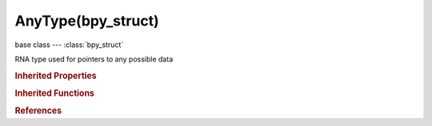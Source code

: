 AnyType(bpy_struct)
===================

.. module:: bpy.types

base class --- :class:`bpy_struct`

.. class:: AnyType(bpy_struct)

   RNA type used for pointers to any possible data

   .. classmethod:: bl_rna_get_subclass(id, default=None)
   
      :arg id: The RNA type identifier.
      :type id: string
      :return: The RNA type or default when not found.
      :rtype: :class:`bpy.types.Struct` subclass


   .. classmethod:: bl_rna_get_subclass_py(id, default=None)
   
      :arg id: The RNA type identifier.
      :type id: string
      :return: The class or default when not found.
      :rtype: type


.. rubric:: Inherited Properties

.. hlist::
   :columns: 2

   * :class:`bpy_struct.id_data`

.. rubric:: Inherited Functions

.. hlist::
   :columns: 2

   * :class:`bpy_struct.as_pointer`
   * :class:`bpy_struct.driver_add`
   * :class:`bpy_struct.driver_remove`
   * :class:`bpy_struct.get`
   * :class:`bpy_struct.is_property_hidden`
   * :class:`bpy_struct.is_property_readonly`
   * :class:`bpy_struct.is_property_set`
   * :class:`bpy_struct.items`
   * :class:`bpy_struct.keyframe_delete`
   * :class:`bpy_struct.keyframe_insert`
   * :class:`bpy_struct.keys`
   * :class:`bpy_struct.path_from_id`
   * :class:`bpy_struct.path_resolve`
   * :class:`bpy_struct.property_unset`
   * :class:`bpy_struct.type_recast`
   * :class:`bpy_struct.values`

.. rubric:: References

.. hlist::
   :columns: 2

   * :class:`FCurve.update_autoflags`
   * :class:`KeyingSetInfo.generate`
   * :class:`RenderEngine.bake`
   * :class:`UILayout.context_pointer_set`
   * :class:`UILayout.enum_item_description`
   * :class:`UILayout.enum_item_icon`
   * :class:`UILayout.enum_item_name`
   * :class:`UILayout.icon`
   * :class:`UILayout.prop`
   * :class:`UILayout.prop_enum`
   * :class:`UILayout.prop_menu_enum`
   * :class:`UILayout.prop_search`
   * :class:`UILayout.prop_search`
   * :class:`UILayout.props_enum`
   * :class:`UILayout.template_ID`
   * :class:`UILayout.template_ID_preview`
   * :class:`UILayout.template_any_ID`
   * :class:`UILayout.template_cache_file`
   * :class:`UILayout.template_color_picker`
   * :class:`UILayout.template_color_ramp`
   * :class:`UILayout.template_colormanaged_view_settings`
   * :class:`UILayout.template_colorspace_settings`
   * :class:`UILayout.template_component_menu`
   * :class:`UILayout.template_curve_mapping`
   * :class:`UILayout.template_histogram`
   * :class:`UILayout.template_icon_view`
   * :class:`UILayout.template_image`
   * :class:`UILayout.template_layers`
   * :class:`UILayout.template_layers`
   * :class:`UILayout.template_list`
   * :class:`UILayout.template_list`
   * :class:`UILayout.template_marker`
   * :class:`UILayout.template_movieclip`
   * :class:`UILayout.template_movieclip_information`
   * :class:`UILayout.template_palette`
   * :class:`UILayout.template_path_builder`
   * :class:`UILayout.template_track`
   * :class:`UILayout.template_vectorscope`
   * :class:`UILayout.template_waveform`
   * :class:`UIList.draw_item`
   * :class:`UIList.draw_item`
   * :class:`UIList.draw_item`
   * :class:`UIList.filter_items`

